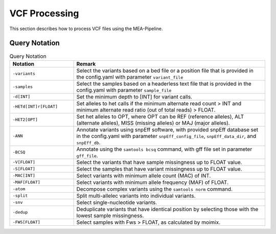 VCF Processing
==============

This section describes how to process VCF files using the MEA-Pipeline.


Query Notation
--------------

.. list-table:: Query Notation
    :widths: 25 75
    :header-rows: 1
    
    * - Notation
      - Remark
    * - ``-variants``
      - Select the variants based on a bed file or a position file that is
        provided in the config.yaml with parameter ``variant_file``
    * - ``-samples``
      - Select the samples based on a headerless text file that is provided
        in the config.yaml with parameter ``sample_file``
    * - ``-d[INT]``
      - Set the minimum depth to [INT] for variant calls.
    * - ``-HETd[INT]r[FLOAT]``
      - Set alleles to het calls if the minimum alternate read count > INT and
        minimum alternate read ratio (out of total reads) > FLOAT.
    * - ``-HET2[OPT]``
      - Set het alleles to OPT, where OPT can be REF (reference alleles), ALT
        (alternate alleles), MISS (missing alleles) or MAJ (major alleles).
    * - ``-ANN``
      - Annotate variants using snpEff software, with provided snpEff database
        set in the config.yaml with parameter ``snpEff_config_file``,
        ``snpEff_data_dir``, and ``snpEff_db``.
    * - ``-BCSQ``
      - Annotate using  the ``samtools bcsq`` command, with gff file set in
        parameter ``gff_file``.
    * - ``-V[FLOAT]``
      - Select the variants that have sample missingness up to FLOAT value.
    * - ``-S[FLOAT]``
      - Select the samples that have variant missingness up to FLOAT value.
    * - ``-MAC[INT]``
      - Select variants with minimum allele count (MAC) of INT.
    * - ``-MAF[FLOAT]``
      - Select variants with minimum allele frequency (MAF) of FLOAT.
    * - ``-atom``
      - Decompose complex variants using the ``samtools norm`` command.
    * - ``-split``
      - Split multi-allelec variants into individual variants.
    * - ``-snv``
      - Select single-nucleotide variants.
    * - ``-dedup``
      - Deduplicate variants that have identical position by selecting those
        with the lowest sample missingness.
    * - ``-FWS[FLOAT]``
      - Select samples with Fws > FLOAT, as calculated by moimix.

